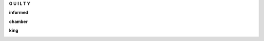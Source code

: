 .. _guilty:

.. raw:: html

     <br><br>

.. title:: Guilty

.. raw:: html

    <center>
    <b>

**G U I L T Y**

.. raw:: html

    </b>
    </center>
    <br>


.. _informed:


**informed**


.. raw:: html

  <br>

.. image:: informed.jpg
    :width: 100%

.. raw:: html

    <br><br>

.. _chamber:

**chamber**

.. raw:: html

  <br>

.. image:: kamer.png


.. raw:: html

    <br><br>

.. _king:


**king**


.. raw:: html

  <br>

.. image:: bevestigd.jpg

.. raw:: html

  <br><br>

